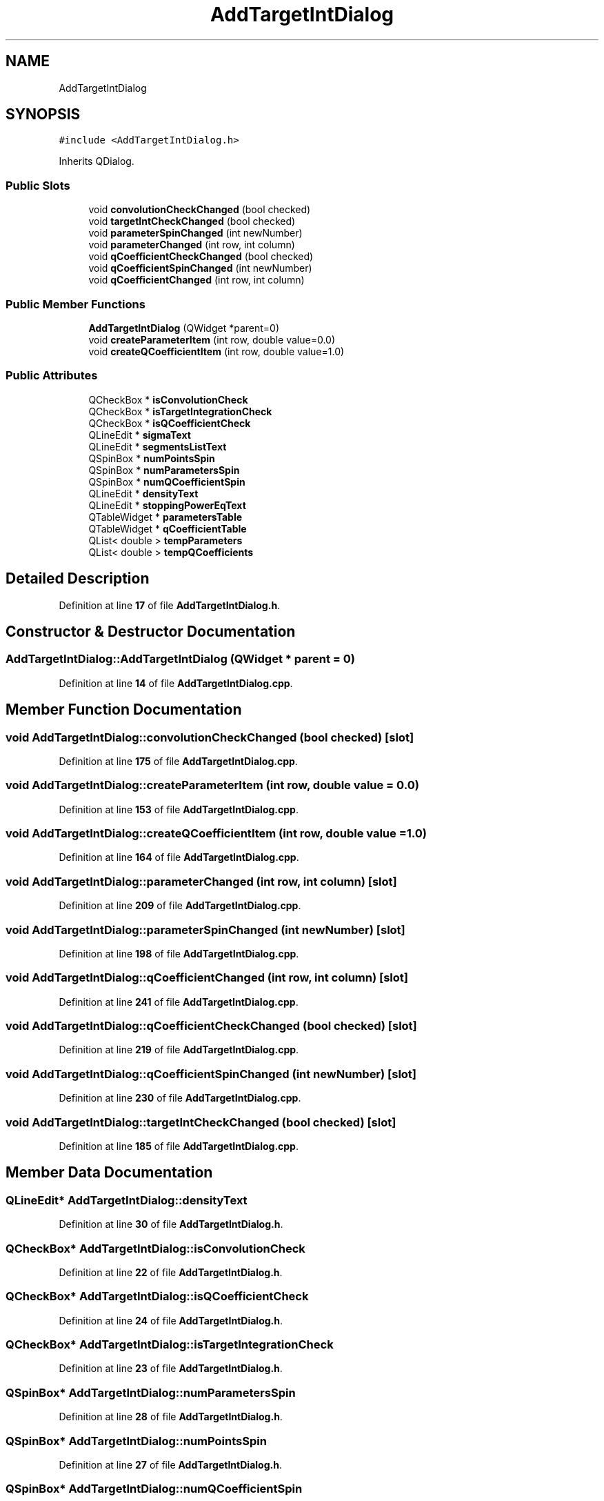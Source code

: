 .TH "AddTargetIntDialog" 3AZURE2" \" -*- nroff -*-
.ad l
.nh
.SH NAME
AddTargetIntDialog
.SH SYNOPSIS
.br
.PP
.PP
\fC#include <AddTargetIntDialog\&.h>\fP
.PP
Inherits QDialog\&.
.SS "Public Slots"

.in +1c
.ti -1c
.RI "void \fBconvolutionCheckChanged\fP (bool checked)"
.br
.ti -1c
.RI "void \fBtargetIntCheckChanged\fP (bool checked)"
.br
.ti -1c
.RI "void \fBparameterSpinChanged\fP (int newNumber)"
.br
.ti -1c
.RI "void \fBparameterChanged\fP (int row, int column)"
.br
.ti -1c
.RI "void \fBqCoefficientCheckChanged\fP (bool checked)"
.br
.ti -1c
.RI "void \fBqCoefficientSpinChanged\fP (int newNumber)"
.br
.ti -1c
.RI "void \fBqCoefficientChanged\fP (int row, int column)"
.br
.in -1c
.SS "Public Member Functions"

.in +1c
.ti -1c
.RI "\fBAddTargetIntDialog\fP (QWidget *parent=0)"
.br
.ti -1c
.RI "void \fBcreateParameterItem\fP (int row, double value=0\&.0)"
.br
.ti -1c
.RI "void \fBcreateQCoefficientItem\fP (int row, double value=1\&.0)"
.br
.in -1c
.SS "Public Attributes"

.in +1c
.ti -1c
.RI "QCheckBox * \fBisConvolutionCheck\fP"
.br
.ti -1c
.RI "QCheckBox * \fBisTargetIntegrationCheck\fP"
.br
.ti -1c
.RI "QCheckBox * \fBisQCoefficientCheck\fP"
.br
.ti -1c
.RI "QLineEdit * \fBsigmaText\fP"
.br
.ti -1c
.RI "QLineEdit * \fBsegmentsListText\fP"
.br
.ti -1c
.RI "QSpinBox * \fBnumPointsSpin\fP"
.br
.ti -1c
.RI "QSpinBox * \fBnumParametersSpin\fP"
.br
.ti -1c
.RI "QSpinBox * \fBnumQCoefficientSpin\fP"
.br
.ti -1c
.RI "QLineEdit * \fBdensityText\fP"
.br
.ti -1c
.RI "QLineEdit * \fBstoppingPowerEqText\fP"
.br
.ti -1c
.RI "QTableWidget * \fBparametersTable\fP"
.br
.ti -1c
.RI "QTableWidget * \fBqCoefficientTable\fP"
.br
.ti -1c
.RI "QList< double > \fBtempParameters\fP"
.br
.ti -1c
.RI "QList< double > \fBtempQCoefficients\fP"
.br
.in -1c
.SH "Detailed Description"
.PP 
Definition at line \fB17\fP of file \fBAddTargetIntDialog\&.h\fP\&.
.SH "Constructor & Destructor Documentation"
.PP 
.SS "AddTargetIntDialog::AddTargetIntDialog (QWidget * parent = \fC0\fP)"

.PP
Definition at line \fB14\fP of file \fBAddTargetIntDialog\&.cpp\fP\&.
.SH "Member Function Documentation"
.PP 
.SS "void AddTargetIntDialog::convolutionCheckChanged (bool checked)\fC [slot]\fP"

.PP
Definition at line \fB175\fP of file \fBAddTargetIntDialog\&.cpp\fP\&.
.SS "void AddTargetIntDialog::createParameterItem (int row, double value = \fC0\&.0\fP)"

.PP
Definition at line \fB153\fP of file \fBAddTargetIntDialog\&.cpp\fP\&.
.SS "void AddTargetIntDialog::createQCoefficientItem (int row, double value = \fC1\&.0\fP)"

.PP
Definition at line \fB164\fP of file \fBAddTargetIntDialog\&.cpp\fP\&.
.SS "void AddTargetIntDialog::parameterChanged (int row, int column)\fC [slot]\fP"

.PP
Definition at line \fB209\fP of file \fBAddTargetIntDialog\&.cpp\fP\&.
.SS "void AddTargetIntDialog::parameterSpinChanged (int newNumber)\fC [slot]\fP"

.PP
Definition at line \fB198\fP of file \fBAddTargetIntDialog\&.cpp\fP\&.
.SS "void AddTargetIntDialog::qCoefficientChanged (int row, int column)\fC [slot]\fP"

.PP
Definition at line \fB241\fP of file \fBAddTargetIntDialog\&.cpp\fP\&.
.SS "void AddTargetIntDialog::qCoefficientCheckChanged (bool checked)\fC [slot]\fP"

.PP
Definition at line \fB219\fP of file \fBAddTargetIntDialog\&.cpp\fP\&.
.SS "void AddTargetIntDialog::qCoefficientSpinChanged (int newNumber)\fC [slot]\fP"

.PP
Definition at line \fB230\fP of file \fBAddTargetIntDialog\&.cpp\fP\&.
.SS "void AddTargetIntDialog::targetIntCheckChanged (bool checked)\fC [slot]\fP"

.PP
Definition at line \fB185\fP of file \fBAddTargetIntDialog\&.cpp\fP\&.
.SH "Member Data Documentation"
.PP 
.SS "QLineEdit* AddTargetIntDialog::densityText"

.PP
Definition at line \fB30\fP of file \fBAddTargetIntDialog\&.h\fP\&.
.SS "QCheckBox* AddTargetIntDialog::isConvolutionCheck"

.PP
Definition at line \fB22\fP of file \fBAddTargetIntDialog\&.h\fP\&.
.SS "QCheckBox* AddTargetIntDialog::isQCoefficientCheck"

.PP
Definition at line \fB24\fP of file \fBAddTargetIntDialog\&.h\fP\&.
.SS "QCheckBox* AddTargetIntDialog::isTargetIntegrationCheck"

.PP
Definition at line \fB23\fP of file \fBAddTargetIntDialog\&.h\fP\&.
.SS "QSpinBox* AddTargetIntDialog::numParametersSpin"

.PP
Definition at line \fB28\fP of file \fBAddTargetIntDialog\&.h\fP\&.
.SS "QSpinBox* AddTargetIntDialog::numPointsSpin"

.PP
Definition at line \fB27\fP of file \fBAddTargetIntDialog\&.h\fP\&.
.SS "QSpinBox* AddTargetIntDialog::numQCoefficientSpin"

.PP
Definition at line \fB29\fP of file \fBAddTargetIntDialog\&.h\fP\&.
.SS "QTableWidget* AddTargetIntDialog::parametersTable"

.PP
Definition at line \fB32\fP of file \fBAddTargetIntDialog\&.h\fP\&.
.SS "QTableWidget* AddTargetIntDialog::qCoefficientTable"

.PP
Definition at line \fB33\fP of file \fBAddTargetIntDialog\&.h\fP\&.
.SS "QLineEdit* AddTargetIntDialog::segmentsListText"

.PP
Definition at line \fB26\fP of file \fBAddTargetIntDialog\&.h\fP\&.
.SS "QLineEdit* AddTargetIntDialog::sigmaText"

.PP
Definition at line \fB25\fP of file \fBAddTargetIntDialog\&.h\fP\&.
.SS "QLineEdit* AddTargetIntDialog::stoppingPowerEqText"

.PP
Definition at line \fB31\fP of file \fBAddTargetIntDialog\&.h\fP\&.
.SS "QList<double> AddTargetIntDialog::tempParameters"

.PP
Definition at line \fB34\fP of file \fBAddTargetIntDialog\&.h\fP\&.
.SS "QList<double> AddTargetIntDialog::tempQCoefficients"

.PP
Definition at line \fB35\fP of file \fBAddTargetIntDialog\&.h\fP\&.

.SH "Author"
.PP 
Generated automatically by Doxygen for AZURE2 from the source code\&.
